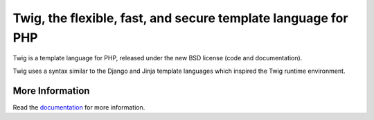 Twig, the flexible, fast, and secure template language for PHP
==============================================================

Twig is a template language for PHP, released under the new BSD license (code
and documentation).

Twig uses a syntax similar to the Django and Jinja template languages which
inspired the Twig runtime environment.

More Information
----------------

Read the `documentation`_ for more information.

.. _documentation: http://twig.sensiolabs.org/documentation
